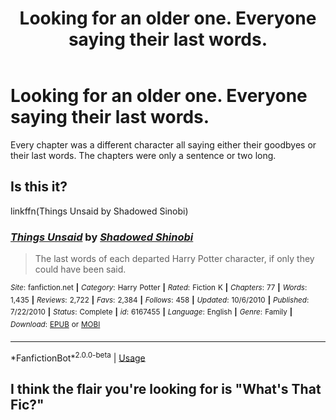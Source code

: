 #+TITLE: Looking for an older one. Everyone saying their last words.

* Looking for an older one. Everyone saying their last words.
:PROPERTIES:
:Author: KingSouma
:Score: 8
:DateUnix: 1573621677.0
:DateShort: 2019-Nov-13
:FlairText: Request
:END:
Every chapter was a different character all saying either their goodbyes or their last words. The chapters were only a sentence or two long.


** Is this it?

linkffn(Things Unsaid by Shadowed Sinobi)
:PROPERTIES:
:Author: HeyItsStella
:Score: 7
:DateUnix: 1573630163.0
:DateShort: 2019-Nov-13
:END:

*** [[https://www.fanfiction.net/s/6167455/1/][*/Things Unsaid/*]] by [[https://www.fanfiction.net/u/950924/Shadowed-Shinobi][/Shadowed Shinobi/]]

#+begin_quote
  The last words of each departed Harry Potter character, if only they could have been said.
#+end_quote

^{/Site/:} ^{fanfiction.net} ^{*|*} ^{/Category/:} ^{Harry} ^{Potter} ^{*|*} ^{/Rated/:} ^{Fiction} ^{K} ^{*|*} ^{/Chapters/:} ^{77} ^{*|*} ^{/Words/:} ^{1,435} ^{*|*} ^{/Reviews/:} ^{2,722} ^{*|*} ^{/Favs/:} ^{2,384} ^{*|*} ^{/Follows/:} ^{458} ^{*|*} ^{/Updated/:} ^{10/6/2010} ^{*|*} ^{/Published/:} ^{7/22/2010} ^{*|*} ^{/Status/:} ^{Complete} ^{*|*} ^{/id/:} ^{6167455} ^{*|*} ^{/Language/:} ^{English} ^{*|*} ^{/Genre/:} ^{Family} ^{*|*} ^{/Download/:} ^{[[http://www.ff2ebook.com/old/ffn-bot/index.php?id=6167455&source=ff&filetype=epub][EPUB]]} ^{or} ^{[[http://www.ff2ebook.com/old/ffn-bot/index.php?id=6167455&source=ff&filetype=mobi][MOBI]]}

--------------

*FanfictionBot*^{2.0.0-beta} | [[https://github.com/tusing/reddit-ffn-bot/wiki/Usage][Usage]]
:PROPERTIES:
:Author: FanfictionBot
:Score: 3
:DateUnix: 1573630210.0
:DateShort: 2019-Nov-13
:END:


** I think the flair you're looking for is "What's That Fic?"
:PROPERTIES:
:Author: thrawnca
:Score: 2
:DateUnix: 1573647775.0
:DateShort: 2019-Nov-13
:END:
